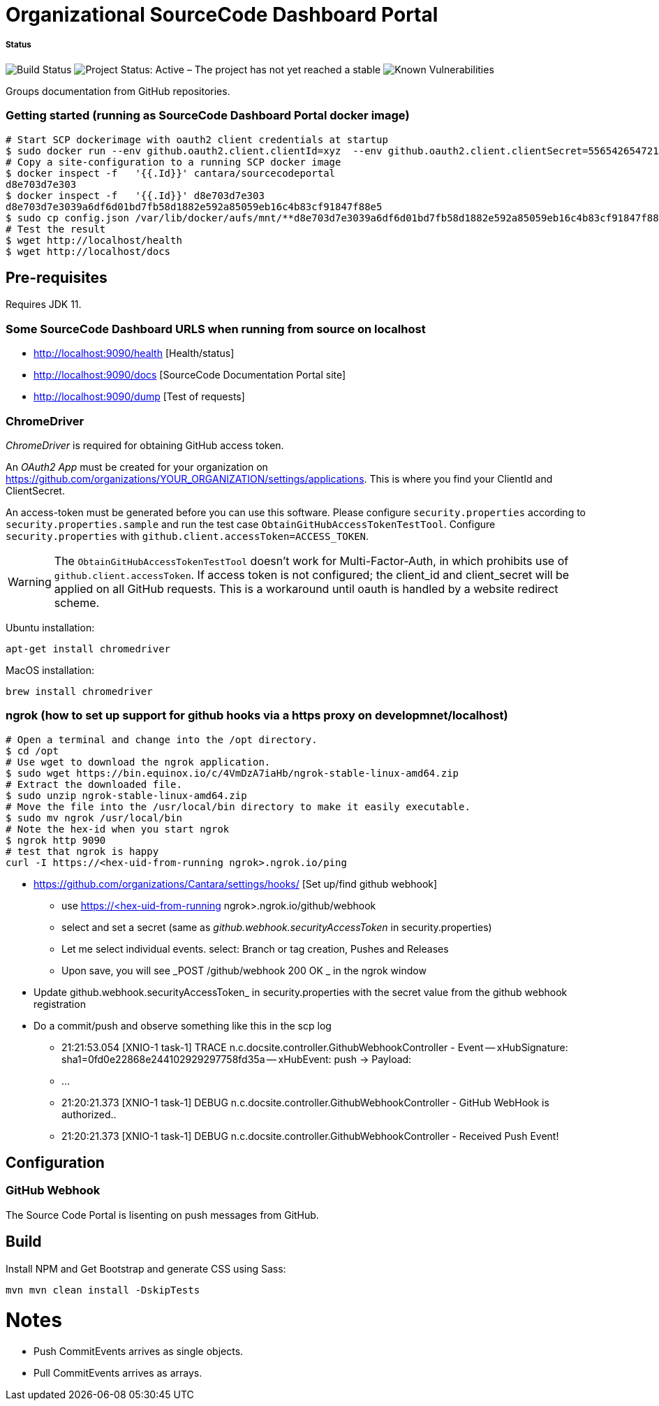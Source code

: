 = Organizational SourceCode Dashboard Portal

##### Status
image:https://jenkins.capraconsulting.no/buildStatus/icon?job=Cantara-SourceCodePortal[Build Status]
image:https://www.repostatus.org/badges/latest/active.svg[Project Status: Active – The project has not yet reached a stable, usable state but is being actively developed.]
image:https://snyk.io/test/github/Cantara/SourceCodePortal/badge.svg[Known Vulnerabilities]


Groups documentation from GitHub repositories.


=== Getting started (running as SourceCode Dashboard Portal docker image)

[source,bash]
-----------------
# Start SCP dockerimage with oauth2 client credentials at startup
$ sudo docker run --env github.oauth2.client.clientId=xyz  --env github.oauth2.client.clientSecret=556542654721-it --rm -p 80:9090 cantara/sourcecodeportal
# Copy a site-configuration to a running SCP docker image
$ docker inspect -f   '{{.Id}}' cantara/sourcecodeportal
d8e703d7e303
$ docker inspect -f   '{{.Id}}' d8e703d7e303
d8e703d7e3039a6df6d01bd7fb58d1882e592a85059eb16c4b83cf91847f88e5
$ sudo cp config.json /var/lib/docker/aufs/mnt/**d8e703d7e3039a6df6d01bd7fb58d1882e592a85059eb16c4b83cf91847f88e5**/home/sourcecodeportal/config_override/conf/config.json
# Test the result
$ wget http://localhost/health
$ wget http://localhost/docs
-----------------

== Pre-requisites

Requires JDK 11.

=== Some SourceCode Dashboard URLS when running from source on localhost

* http://localhost:9090/health [Health/status]
* http://localhost:9090/docs [SourceCode Documentation Portal site]
* http://localhost:9090/dump [Test of requests]


=== ChromeDriver

_ChromeDriver_ is required for obtaining GitHub access token.

An _OAuth2 App_ must be created for your organization on https://github.com/organizations/YOUR_ORGANIZATION/settings/applications. This is where you find your ClientId and ClientSecret.

An access-token must be generated before you can use this software. Please configure `security.properties` according to `security.properties.sample` and run the test case `ObtainGitHubAccessTokenTestTool`. Configure `security.properties` with `github.client.accessToken=ACCESS_TOKEN`.

[WARNING]
The `ObtainGitHubAccessTokenTestTool` doesn't work for Multi-Factor-Auth, in which prohibits use of `github.client.accessToken`. If access token is not configured; the client_id and client_secret will be applied on all GitHub requests. This is a workaround until oauth is handled by a website redirect scheme.

Ubuntu installation:

`apt-get install chromedriver`

MacOS installation:

`brew install chromedriver`


=== ngrok (how to set up support for github hooks via a https proxy on developmnet/localhost)

[source,bash]
-----------------
# Open a terminal and change into the /opt directory.
$ cd /opt
# Use wget to download the ngrok application.
$ sudo wget https://bin.equinox.io/c/4VmDzA7iaHb/ngrok-stable-linux-amd64.zip
# Extract the downloaded file.
$ sudo unzip ngrok-stable-linux-amd64.zip
# Move the file into the /usr/local/bin directory to make it easily executable.
$ sudo mv ngrok /usr/local/bin
# Note the hex-id when you start ngrok
$ ngrok http 9090
# test that ngrok is happy
curl -I https://<hex-uid-from-running ngrok>.ngrok.io/ping
-----------------

* https://github.com/organizations/Cantara/settings/hooks/ [Set up/find github webhook]
** use https://<hex-uid-from-running ngrok>.ngrok.io/github/webhook
** select and set a secret  (same as _github.webhook.securityAccessToken_ in security.properties)
** Let me select individual events. select: Branch or tag creation, Pushes and Releases
** Upon save, you will see _POST /github/webhook           200 OK _ in the ngrok window
* Update github.webhook.securityAccessToken_ in security.properties with the secret value from the github webhook registration
* Do a commit/push and observe something like this in the scp log
** 21:21:53.054 [XNIO-1 task-1] TRACE n.c.docsite.controller.GithubWebhookController - Event -- xHubSignature: sha1=0fd0e22868e244102929297758fd35a -- xHubEvent: push -> Payload:
** ...
** 21:20:21.373 [XNIO-1 task-1] DEBUG n.c.docsite.controller.GithubWebhookController - GitHub WebHook is authorized..
** 21:20:21.373 [XNIO-1 task-1] DEBUG n.c.docsite.controller.GithubWebhookController - Received Push Event!

== Configuration

=== GitHub Webhook

The Source Code Portal is lisenting on push messages from GitHub.

== Build

Install NPM and Get Bootstrap and generate CSS using Sass:

`mvn mvn clean install -DskipTests`


= Notes

* Push CommitEvents arrives as single objects.
* Pull CommitEvents arrives as arrays.
